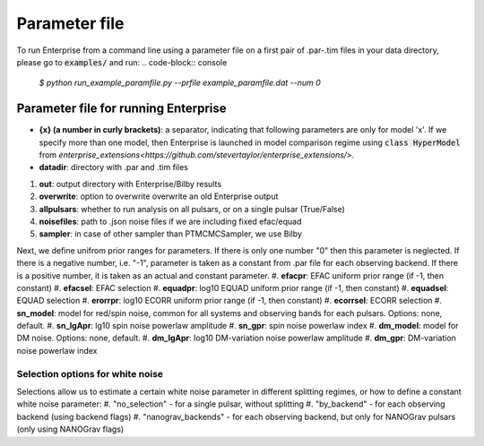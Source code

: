 ==============
Parameter file
==============

To run Enterprise from a command line using a parameter file on a first pair of .par-.tim files in your data directory, please go to :code:`examples/` and run:
.. code-block:: console
   `$ python run_example_paramfile.py --prfile example_paramfile.dat --num 0`

Parameter file for running Enterprise
-------------------------------------
- **{x} (a number in curly brackets)**: a separator, indicating that following parameters are only for model 'x'. If we specify more than one model, then Enterprise is launched in model comparison regime using :code:`class HyperModel` from `enterprise_extensions<https://github.com/stevertaylor/enterprise_extensions/>`.
- **datadir**: directory with .par and .tim files
#. **out**: output directory with Enterprise/Bilby results
#. **overwrite**: option to overwrite overwrite an old Enterprise output
#. **allpulsars**: whether to run analysis on all pulsars, or on a single pulsar (True/False)
#. **noisefiles**: path to .json noise files if we are including fixed efac/equad
#. **sampler**: in case of other sampler than PTMCMCSampler, we use Bilby

Next, we define unifrom prior ranges for parameters. If there is only one number "0" then this parameter is neglected. If there is a negative number, i.e. "-1", parameter is taken as a constant from .par file for each observing backend. If there is a positive number, it is taken as an actual and constant parameter.
#. **efacpr**: EFAC uniform prior range (if -1, then constant)
#. **efacsel**: EFAC selection
#. **equadpr**: log10 EQUAD uniform prior range (if -1, then constant)
#. **equadsel**: EQUAD selection
#. **erorrpr**: log10 ECORR uniform prior range (if -1, then constant)
#. **ecorrsel**: ECORR selection
#. **sn_model**: model for red/spin noise, common for all systems and observing bands for each pulsars. Options: none, default.
#. **sn_lgApr**: lg10 spin noise powerlaw amplitude 
#. **sn_gpr**: spin noise powerlaw index
#. **dm_model**: model for DM noise. Options: none, default.
#. **dm_lgApr**: log10 DM-variation noise powerlaw amplitude
#. **dm_gpr**: DM-variation noise powerlaw index

Selection options for white noise
=================================
Selections allow us to estimate a certain white noise parameter in different splitting regimes, or how to define a constant white noise parameter:
#. "no_selection" - for a single pulsar, without splitting
#. "by_backend" - for each observing backend (using backend flags)
#. "nanograv_backends" - for each observing backend, but only for NANOGrav pulsars (only using NANOGrav flags)
